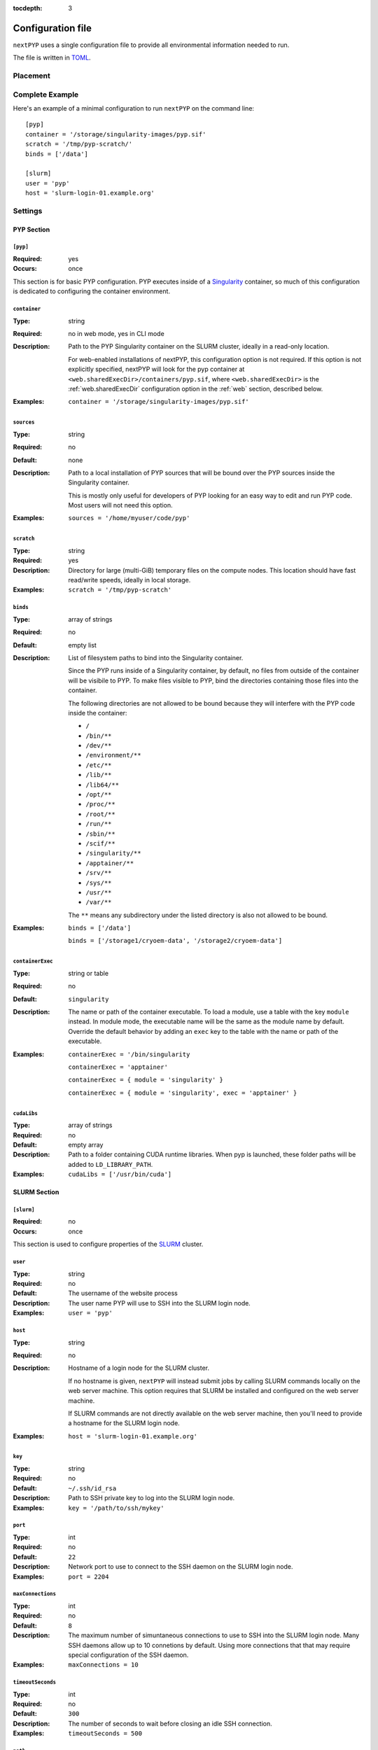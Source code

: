 :tocdepth: 3

==================
Configuration file
==================

``nextPYP`` uses a single configuration file to provide all environmental information needed to run.

The file is written in TOML_.

.. _TOML: https://toml.io/en/


Placement
=========

.. tab-set::
  :sync-group: install_mode

  .. tab-item:: Web mode
    :sync: web

    In web mode, the ``config.toml`` file must be placed in the shared executables folder,
    to ensure it's visible on both the web server machine and any compute nodes, if you're
    using a SLURM cluster.

    The placement of the ``config.toml`` file is handled automatically by the installer.
    For convenience, the installer will also create a symlink to the ``config.toml`` file
    in your installation folder.

  .. tab-item:: Command-line mode
    :sync: cli

    In command-line mode, The ``config.toml`` file can be placed anywhere you like on the
    shared filesystem, but you'll need to let PYP know where to find it.

    You can configure the location by setting the ``$PYP_CONFIG`` environment variable
    to the path to your configuration file.

    If the ``$PYP_CONFIG`` environment variable is not set, ``nextPYP`` will look for the
    configuration file at the default location in the user's home directory:
    ``~/.pyp/config.toml``
    

Complete Example
================

Here's an example of a minimal configuration to run ``nextPYP`` on the command line:

::

	[pyp]
	container = '/storage/singularity-images/pyp.sif'
	scratch = '/tmp/pyp-scratch/'
	binds = ['/data']

	[slurm]
	user = 'pyp'
	host = 'slurm-login-01.example.org'

Settings
========

PYP Section
-----------

``[pyp]``
~~~~~~~~~

:Required: yes
:Occurs: once

This section is for basic PYP configuration.
PYP executes inside of a Singularity_ container, so much of this configuration
is dedicated to configuring the container environment.

.. _Singularity: https://sylabs.io/guides/3.5/user-guide/introduction.html

``container``
~~~~~~~~~~~~~

:Type: string
:Required: no in web mode, yes in CLI mode
:Description:
	Path to the PYP Singularity container on the SLURM cluster,
	ideally in a read-only location.

	For web-enabled installations of nextPYP, this configuration option is not required.
	If this option is not explicitly specified, nextPYP will look for the pyp container
	at ``<web.sharedExecDir>/containers/pyp.sif``, where ``<web.sharedExecDir>`` is the
	:ref:`web.sharedExecDir` configuration option in the :ref:`web` section, described below.
:Examples:
	``container = '/storage/singularity-images/pyp.sif'``

``sources``
~~~~~~~~~~~

:Type: string
:Required: no
:Default: none
:Description:
	Path to a local installation of PYP sources that will be bound over the
	PYP sources inside the Singularity container.

	This is mostly only useful for developers of PYP looking for an easy way
	to edit and run PYP code.  Most users will not need this option.
:Examples:
	``sources = '/home/myuser/code/pyp'``

``scratch``
~~~~~~~~~~~

:Type: string
:Required: yes
:Description:
	Directory for large (multi-GiB) temporary files on the compute nodes.
	This location should have fast read/write speeds, ideally in local storage.
:Examples:
	``scratch = '/tmp/pyp-scratch'``

``binds``
~~~~~~~~~

:Type: array of strings
:Required: no
:Default: empty list
:Description:
	List of filesystem paths to bind into the Singularity container.

	Since the PYP runs inside of a Singularity container, by default, no files
	from outside of the container will be visibile to PYP.
	To make files visible to PYP, bind the directories containing those files
	into the container.

	The following directories are not allowed to be bound because they will
	interfere with the PYP code inside the container:

	- ``/``
	- ``/bin/**``
	- ``/dev/**``
	- ``/environment/**``
	- ``/etc/**``
	- ``/lib/**``
	- ``/lib64/**``
	- ``/opt/**``
	- ``/proc/**``
	- ``/root/**``
	- ``/run/**``
	- ``/sbin/**``
	- ``/scif/**``
	- ``/singularity/**``
	- ``/apptainer/**``
	- ``/srv/**``
	- ``/sys/**``
	- ``/usr/**``
	- ``/var/**``

	The ``**`` means any subdirectory under the listed directory is also not
	allowed to be bound.
:Examples:
	``binds = ['/data']``

	``binds = ['/storage1/cryoem-data', '/storage2/cryoem-data']``

``containerExec``
~~~~~~~~~~~~~~~~~

:Type: string or table
:Required: no
:Default: ``singularity``
:Description:
	The name or path of the container executable.
	To load a module, use a table with the key ``module`` instead.
	In module mode, the executable name will be the same as the module name by default.
	Override the default behavior by adding an ``exec`` key to the table with the name or path of the executable.
:Examples:
	``containerExec = '/bin/singularity``

	``containerExec = 'apptainer'``

	``containerExec = { module = 'singularity' }``

	``containerExec = { module = 'singularity', exec = 'apptainer' }``

``cudaLibs``
~~~~~~~~~~~~

:Type: array of strings
:Required: no
:Default: empty array
:Description:
	Path to a folder containing CUDA runtime libraries.
	When pyp is launched, these folder paths will be added to ``LD_LIBRARY_PATH``.
:Examples:
	``cudaLibs = ['/usr/bin/cuda']``


SLURM Section
-------------

``[slurm]``
~~~~~~~~~~~

:Required: no
:Occurs: once

This section is used to configure properties of the SLURM_ cluster.

.. _SLURM: https://slurm.schedmd.com/overview.html

``user``
~~~~~~~~

:Type: string
:Required: no
:Default: The username of the website process
:Description:
	The user name PYP will use to SSH into the SLURM login node.
:Examples:
	``user = 'pyp'``

``host``
~~~~~~~~

:Type: string
:Required: no
:Description:
	Hostname of a login node for the SLURM cluster.

	If no hostname is given, ``nextPYP`` will instead submit
	jobs by calling SLURM commands locally on the web server machine.
	This option requires that SLURM be installed and configured on the
	web server machine.

	If SLURM commands are not directly available on the web server machine,
	then you'll need to provide a hostname for the SLURM login node.
:Examples:
	``host = 'slurm-login-01.example.org'``

``key``
~~~~~~~~

:Type: string
:Required: no
:Default: ``~/.ssh/id_rsa``
:Description:
	Path to SSH private key to log into the SLURM login node.
:Examples:
	``key = '/path/to/ssh/mykey'``

``port``
~~~~~~~~

:Type: int
:Required: no
:Default: ``22``
:Description:
	Network port to use to connect to the SSH daemon on the SLURM login node.
:Examples:
	``port = 2204``

``maxConnections``
~~~~~~~~~~~~~~~~~~

:Type: int
:Required: no
:Default: ``8``
:Description:
	The maximum number of simuntaneous connections to use to SSH into the SLURM login node.
	Many SSH daemons allow up to 10 connetions by default.
	Using more connections that that may require special configuration of the SSH daemon.
:Examples:
	``maxConnections = 10``

``timeoutSeconds``
~~~~~~~~~~~~~~~~~~

:Type: int
:Required: no
:Default: ``300``
:Description:
	The number of seconds to wait before closing an idle SSH connection.
:Examples:
	``timeoutSeconds = 500``

``path``
~~~~~~~~

:Type: string
:Required: no
:Default: ``/usr/bin``
:Description:
	Path to the slurm binaries on the cluster nodes.
:Examples:
	``path = '/opt/slurm/bin'``

``templatesDir``
~~~~~~~~~~~~~~~~

:Type: string
:Required: yes
:Description:
	Path to the folder containing SLURM template files.

	.. seealso::
		**(TODO: add a link to the templates documentation here)**



Standalone Section
------------------

``[standalone]``
~~~~~~~~~~~~~~~~

:Required: no
:Occurs: once

This section is used to configure properties of the job launcher in non-cluster (aka standalone) mode.

``availableCpus``
~~~~~~~~~~~~~~~~~

:Type: int
:Required: no
:Default: One less than the number of processors in the system
:Description:
	The number of CPUs the standalone job launcher will use for jobs.
	You may want to set this to something less than the maximum your system supports,
	so there are always some CPU resources reserved to run the website, reverse proxy, database processes,
	and anything else your system needs to run.
:Examples:
	``availableCpus = 4``

``availabileMemoryGiB``
~~~~~~~~~~~~~~~~~~~~~~~

:Type: int
:Required: no
:Default: 80% of the available total memory
:Description:
	The amount of memory, in GiB, the standalone job launcher will use for jobs.
	You may want to set this to something less than the maximum your system supports,
	so there is always some leftover memory to run the website, reverse proxy, database processes,
	and anything else your system needs to run.
:Examples:
	``availabileMemoryGiB = 4``

``availableGpus``
~~~~~~~~~~~~~~~~~~~~~~~

:Type: int
:Required: no
:Default: The total number of NVidia GPUs in your system
:Description:
	The number of NVidia GPUs the standalone job launcher will use for jobs.
	AMD, Intel, and other GPU types aren't supported yet,
	unless they somehow are visible to and usable by the NVidia Cuda runtime.
:Examples:
	``availableGpus = 4``


Web Section
-----------

This section is used to configure the web interface to PYP.
It is not required at all for the command line interface.

Throughout the web interface configuration, we will assume that the
server running the web interface (the *web server*) can see the same filesystem
as the SLURM nodes. Meaning, that if a file ``/data/project/file.dat`` is
visible on a SLURM node, that same file will also be visible at
``/data/project/file.dat`` on the web server.

If this is not generally true, e.g. due to networked filesystems being mounted
in different directories on different servers, there are two ways to fix it:

- Reconfigure the web server so the networked filesystems are mounted
  in the same locations as on the SLURM nodes.

- Add symbolic links to the web server filesystem so the networked filesystems
  appear to be mounted in the same locations as on the SLURM nodes.

----

.. _web:

``[web]``
~~~~~~~~~

:Required:
	for command line interface: no

	for web interface: yes
:Occurs: once

``host``
~~~~~~~~

:Type: string
:Required: no
:Default: ``127.0.0.1``
:Description:
	The network interface to which the application HTTP server (not the reverse proxy HTTP server) should bind.

	By default, the application HTTP server binds only to the loopback network interface, i.e. localhost,
	so the application HTTP server will only be reachable from the local computer.

	To make the application HTTP server reachable from an external private network, set ``host`` to ``0.0.0.0`` to bind
	to all available network interfaces.

	.. warning::
		The application HTTP server is not designed to securely handle traffic from the public internet.
		Exposing the application HTTP server directly to the public internet increases your risk of a security
		compromise.

		Only set ``host`` to ``0.0.0.0`` if the application HTTP server is isolated from the public internet
		by a firewall or a private network.

		To make the website securely accessible from the public internet, install the reverse proxy HTTP server
		that is bundled with nextPYP, which is designed to operate securely in that environment.

:Examples:
	``host = '10.0.3.4'``

	``host = '0.0.0.0'``

``port``
~~~~~~~~

:Type: int
:Required: no
:Default: ``8080``
:Description:
	The network port to which the application HTTP server (not the reverse proxy HTTP server) should bind.

	By default, the application HTTP server binds to the port 8080, which is an unofficial secondary port for HTTP traffic.
	Since port 8080 is not a privileged port, the application HTTP server can run without root privileges.

	Since port 8080 is a common port for locally-running HTTP applications, you may already have another
	service installed that uses that port. To avoid a port conflict, you can configure the application HTTP
	server to use a different port, but be sure to use a non-privileged port at or above 1024.

	.. warning::
		Using a privileged port (below 1024) like 80 or 443 for the application server requires root privileges,
		but the application HTTP server was not designed to run with root privileges. Doing so would be insecure,
		and any security compromise that had access to elevated permissions would be much more severe.
		If you wish to run the website on a canonical HTTP port like 80 or 443, you should use the reverse proxy
		HTTP server bundled with nextPYP, which is designed to operate securely when exposed to the public internet.

:Examples:
	``port = 8082``

``localDir``
~~~~~~~~~~~~

:Type: string
:Required: yes
:Description:
	Directory for the database and web server assets.

	This location should have fast read/write speeds, ideally in local storage on the web server.

	This location does not need to be shared with the SLURM nodes.

	.. note::
		This setting is initially set by the installation script using the ``PYP_LOCAL`` environment variable.
:Examples:
	``localDir = '/home/streamPYP/web'``

``sharedDir``
~~~~~~~~~~~~~

:Type: string
:Required: yes
:Description:
	Directory for intermediate files and metadata for each user of the web interface.

	Since this location holds the bulk of the intermediate Cryo-EM and Cryo-ET metadata for each user of the website,
	it should have a large amount of available space.
	This folder must also be available to both the website and the SLURM nodes at the same location in the filesystem.

	This folder should also be writable by the service account running the website process.

	.. note::
		This setting is initially set by the installation script using the ``PYP_SHARED_DATA`` environment variable.
:Examples:
	``sharedDir = '/network/streamPYP/sharedData'``

.. _web.sharedExecDir:

``sharedExecDir``
~~~~~~~~~~~~~~~~~

:Type: string
:Required: yes
:Description:
	Directory for executables needed by both the web server and the SLURM nodes.

	This location should have a enough space to host the executable files (mostly Apptainer containers, ~10s of GiB).
	This folder must also be available to both the website and the SLURM nodes at the same location in the filesystem.

	.. warning::
		Since this folder hosts executable files, for security reasons,
		it should **not** be writable by the service account running the website process.

	.. note::
		This setting is initially set by the installation script using the ``PYP_SHARED_EXEC`` environment variable.
:Examples:
	``sharedExecDir = '/network/streamPYP/sharedExec'``

``auth``
~~~~~~~~

:Type: string
:Required: no
:Default: ``none``
:Description:
	Which type of user authentication is used for the web interface:

	- ``login``: Users log into the web interface with a username and password.

	  Users are then assigned fine-grained permissions to website features by privileged administrator accounts.

	  This option is suitable for most users of nextPYP.

	- ``none``: No user authentication is performed by the web interface.

	  All visitors to the website are associated with the administrator account
	  and are granted full permissions to all website features.

	  This option is suitable for single-user instances of nextPYP or developers.

	- ``reverse-proxy``: Users are authenticated by a reverse-proxy server
	  (perhaps implementing SSO for an organization) before reaching nextPYP.

	  nextPYP will use the ``X-userid`` HTTP header to identify users, which must
	  be securely provided by the reverse proxy server.

	  .. warning::
	     To provide the ``X-userid`` HTTP header securely, the reverse proxy server must
	     **block** any submission of this HTTP header from the HTTP client (eg, the user's web browser).

	  Users are then assigned fine-grained permissions to website features by privileged administrator accounts.
:Examples:
	``auth = 'login'``

``webhost``
~~~~~~~~~~~

:Type: string
:Required: no
:Default: ``http://$host:$port``, where ``$host`` and ``$port`` are the values of the ``web.host`` and ``web.port`` configuration values respectively.
:Description:
	The URL of the webserver as visible from the pyp process.

	This value should include the full URL prefix for the web server,
	including the protocol (HTTP or HTTPs) and the port number (if non-standard).
	Do not include a trailing slash.

	When running in standalone mode, the pyp process will run on the same machine as the web server.
	In this environment, the default value will be correct, and there should be no need to choose a different value.

	When the pyp process runs on an external compute node (in, say, a SLURM cluster), this value must be the URL of
	the website from the point of view of the compute node. The default value will not be correct in this case,
	so be sure to set ``webhost`` to the correct value for your environment.

	If the compute node is on a private network that is shared with the web server, then the correct value of
	``webhost`` will be ``http://$hostname:$port`` where ``$port`` is the ``web.port`` configuration value and
	``$hostname`` is the host name of the server from the point of view of the compute node. Note this configuration
	uses unencrypted HTTP rather than encrypted HTTPs.

	.. warning::
		In this private network configuration, if the web server has any public network interfaces,
		be sure to configure the firewall to only allow connections to the port defined by ``web.port``
		over the private network interface. Connections over the public network interface should be blocked
		by the firewall.

	If the compute node is not on a shared private network with the web server, then the correct value will be
	``https://$domain`` where ``$domain`` is the domain name of the web server as configured in the DNS registry.
	This configuration requires using the reverse proxy HTTP server bundled with nextPYP to enable encrypted HTTPs
	connections, since the connection may travel over an untrusted network, like the public internet.

:Examples:
	``webhost = 'https://streampyp.example.org'``
	
	``webhost = 'http://dev.streampyp.example.org:8080'``

``debug``
~~~~~~~~~

:Type: boolean
:Required: no
:Default: false
:Description:
	If true, enables extra features for PYP developers.

	Most users will not need this option.

``heapMiB``
~~~~~~~~~~~

:Type: integer
:Required: no
:Default: 2048
:Description:
	Number of MiB to use for the JVM heap for the website process.

	If you find the website becoming slow and less responsive,
	try allowing the website to use more memory by increasing the maximum heap size.

``databaseGB``
~~~~~~~~~~~~~~

:Type: float
:Required: no
:Default: 1.0
:Description:
	Number of GB to use for the database cache in the web server memory (RAM).

``jmx``
~~~~~~~

:Type: boolean
:Required: no
:Default: false
:Description:
	True to enable remote monitoring for the JVM via JMX.

	Most users will not need this option.

``oomdump``
~~~~~~~~~~~

:Type: boolean
:Required: no
:Default: false
:Description:
	True to enable heap dumps when the JVM runs out of memory.
	Heap dumps are useful to help diagnose memory issues,
	but are not needed for normal operation.

	Most users will not need this option.

``workflowDirs``
~~~~~~~~~~~~~~~~

:Type: array of strings
:Required: no
:Default: empty list
:Description:
	List of folder paths containing workflow files.

	Any files found in these folders will be loaded as workflows when the web server starts.
	Any errors with reading the workflow files will be printed to the error log

:Examples:
	``workflowDirs = ['/storage/workflows']``

``minPasswordLength``
~~~~~~~~~~~~~~~~~~~~~

:Type: integer
:Required: no
:Default: 12
:Description:
	The minimum length accepted for new passwords.
	This setting only applies when ``web.auth`` is ``login``.
